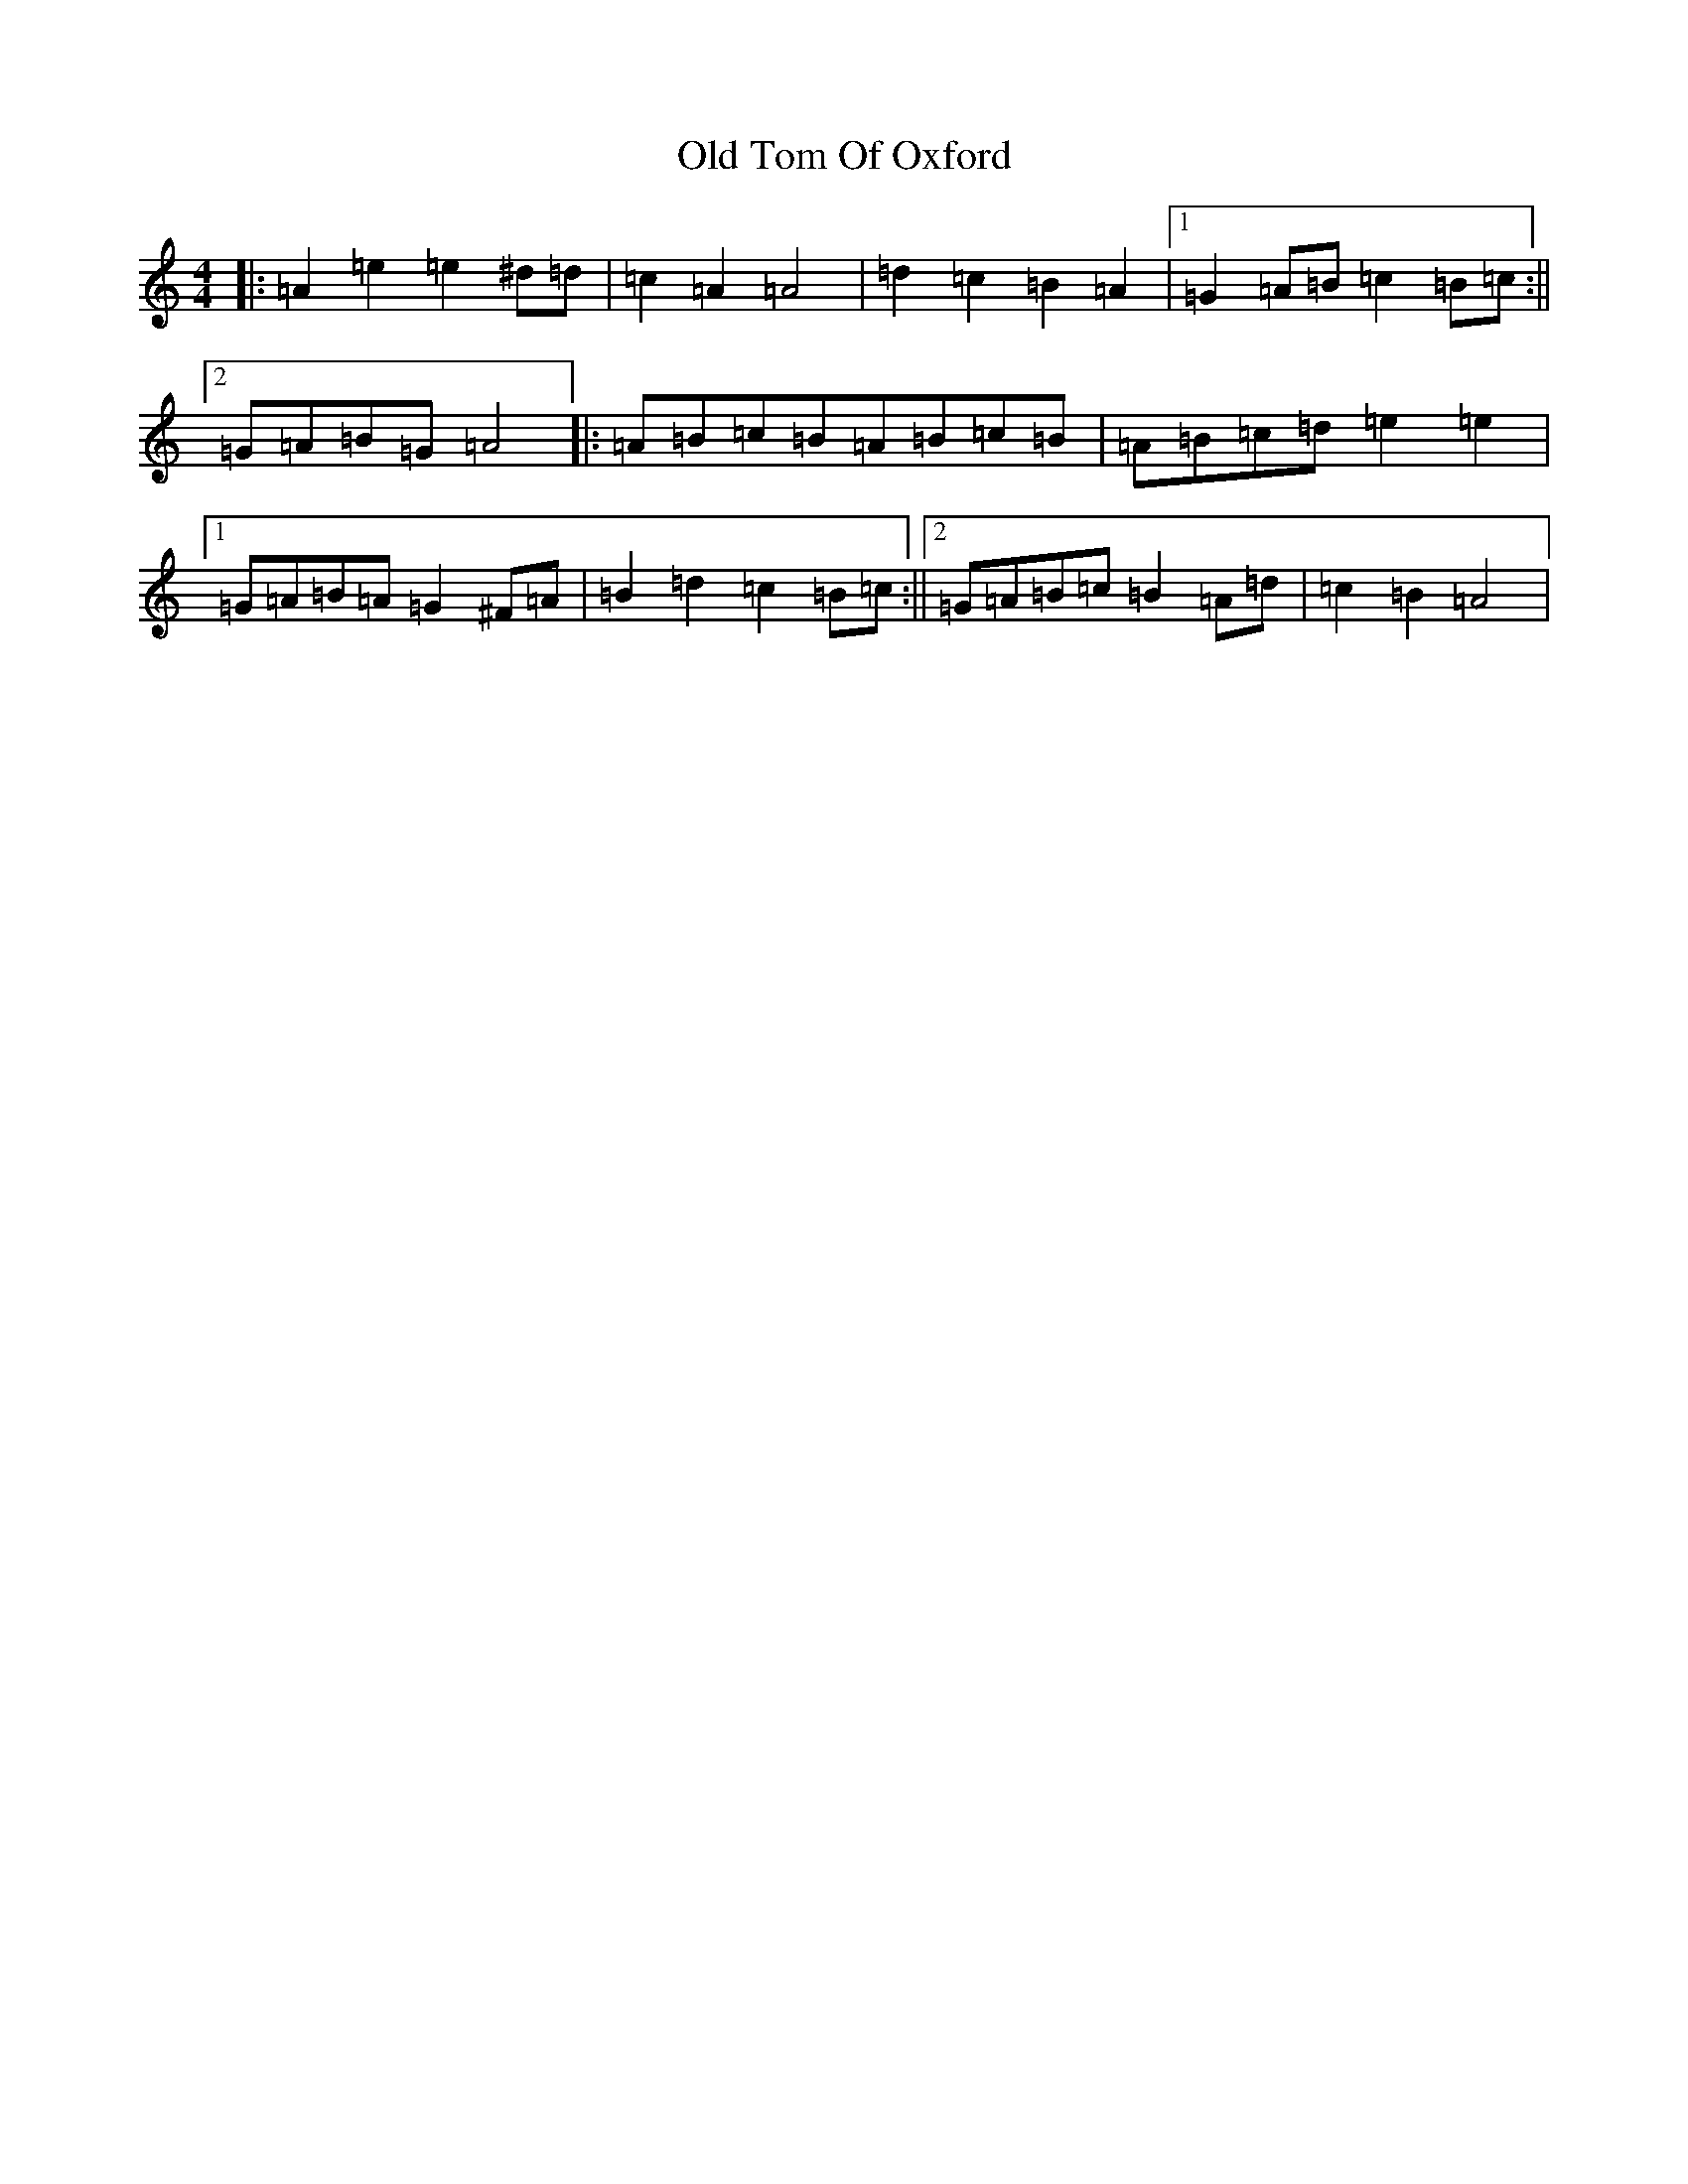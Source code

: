 X: 20926
T: Old Tom Of Oxford
S: https://thesession.org/tunes/7283#setting18808
Z: C Major
R: reel
M:4/4
L:1/8
K: C Major
|:=A2=e2=e2^d=d|=c2=A2=A4|=d2=c2=B2=A2|1=G2=A=B=c2=B=c:||2=G=A=B=G=A4|:=A=B=c=B=A=B=c=B|=A=B=c=d=e2=e2|1=G=A=B=A=G2^F=A|=B2=d2=c2=B=c:||2=G=A=B=c=B2=A=d|=c2=B2=A4|